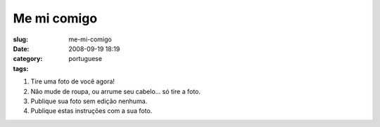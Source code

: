 Me mi comigo
############
:slug: me-mi-comigo
:date: 2008-09-19 18:19
:category:
:tags: portuguese

|meme|

#. Tire uma foto de você agora!
#. Não mude de roupa, ou arrume seu cabelo… só tire a foto.
#. Publique sua foto sem edição nenhuma.
#. Publique estas instruções com a sua foto.

.. |meme| image:: http://farm4.static.flickr.com/3090/2870461855_6ae1c89245.jpg
   :target: http://www.flickr.com/photos/ogmaciel/2870461855/

